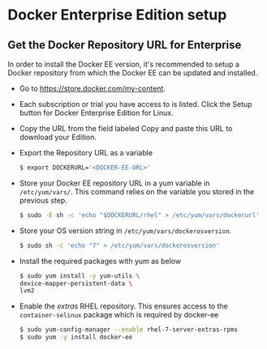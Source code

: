 * Docker Enterprise Edition setup
** Get the Docker Repository URL for Enterprise
In order to install the Docker EE version, it's recommended to setup a Docker repository from which the Docker EE can be updated and installed.
- Go to https://store.docker.com/my-content.
- Each subscription or trial you have access to is listed. Click the Setup button for Docker Enterprise Edition for Linux.
- Copy the URL from the field labeled Copy and paste this URL to download your Edition.
- Export the Repository URL as a variable
  #+begin_src sh
  $ export DOCKERURL='<DOCKER-EE-URL>'
  #+end_src
- Store your Docker EE repository URL in a yum variable in =/etc/yum/vars/=. This command relies on the variable you stored in the previous step.
  #+begin_src sh
  $ sudo -E sh -c 'echo "$DOCKERURL/rhel" > /etc/yum/vars/dockerurl'
  #+end_src
- Store your OS version string in =/etc/yum/vars/dockerosversion=.
  #+BEGIN_SRC sh
  $ sudo sh -c 'echo "7" > /etc/yum/vars/dockerosversion'
  #+END_SRC
- Install the required packages with yum as below
  #+BEGIN_SRC sh
  $ sudo yum install -y yum-utils \
  device-mapper-persistent-data \
  lvm2
  #+END_SRC
- Enable the /extras/ RHEL repository. This ensures access to the =container-selinux= package which is required by docker-ee
  #+BEGIN_SRC sh
  $ sudo yum-config-manager --enable rhel-7-server-extras-rpms
  $ sudo yum -y install docker-ee
  #+END_SRC
